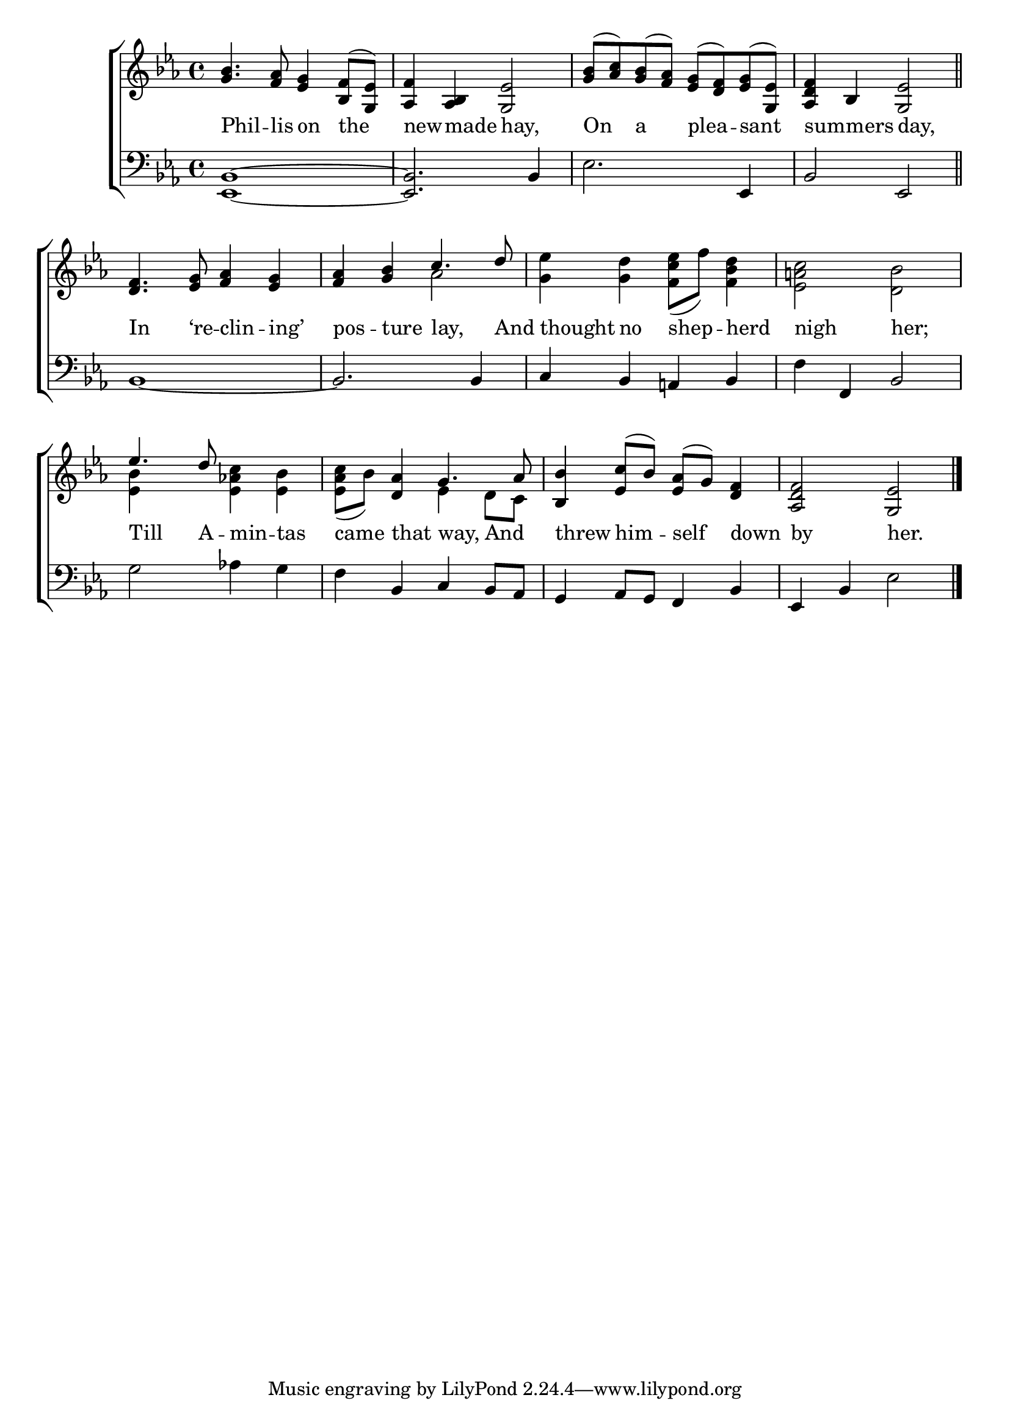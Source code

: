 \version "2.22.0"
\language "english"

global = {
  \time 4/4
  \key ef \major
}

mBreak = { \break }

\header {
				%	title = \markup {\medium \caps "Title."}
				%	poet = ""
				%	composer = ""

%  meter = \markup {\italic "Smoothly, and in moderate time."}
				%	arranger = ""
}
\score {

  \new ChoirStaff {
    <<
      \new Staff = "up"  {
	<<
	  \global
	  \new 	Voice = "one" 	\fixed c' {
	    \voiceOne
	    <g bf>4. <f af>8 <ef g>4 <bf, f>8( <g, ef>8) | <af, f>4 <af, bf,> <g, ef>2 | <g bf>8( <af c'>) <g bf>( <f af>) <ef g>( <d f>) <ef g>( <g, ef>) | <af, d f>4 bf, <g, ef>2 \bar "||" | \mBreak
	    <d f>4. <ef g>8 <f af>4 <ef g> | <f af> <g bf> c'4. d'8 | s1*2 | \mBreak
	    ef'4. d'8 s2 | s4 <d af>4 g4. af8 | <bf, bf>4 <ef c'>8(bf) <ef af>8( g) <d f>4 | <af, d f>2 <g, ef> \fine | 
	  }	% end voice one
	  \new Voice  \fixed c' {
	    \voiceTwo
	    s1*4 |
	    s1 |  s2 af | <g ef'>4 <g d'> <f c' ef'>8( f') <f bf d'>4 | <ef a! c'>2 <d bf> |
	    <ef bf>4 s4 <ef af! c'> <ef bf> | <ef af c'>8( bf) s4 ef d8 c | s1*2 |
	  } % end voice two
	>>
      } % end staff up
      
      \new Lyrics \lyricmode {	% verse one
	Phil4. -- lis8 on4 the | new4 -- made hay,2 | On4 a plea -- sant sum4 -- mers day,2
	In4. ‘re8 -- clin4 -- ing’ | pos -- ture lay,4. And8 | thought4 no shep4 -- herd | nigh2 her; |
	Till4. A8 -- min4 -- tas | came that way,4 And4 | threw4 him -- self down | by2 her. |
      }	% end lyrics verse one
      
      \new   Staff = "down" {
	<<
	  \clef bass
	  \global
	  \new Voice {
	    %\voiceThree
	    <ef, bf,>1~ | <ef, bf,>2. bf,4 | ef2. ef,4 | bf,2 ef, |
	    bf,1~ | bf,2. bf,4 | c bf, a,! bf, | f f, bf,2 |
	    g2 af!4 g | f bf, c bf,8 af, | g,4 af,8 g, f,4 bf, | ef,4 bf, ef2 | \fine
	  } % end voice three
	  
	  \new 	Voice {
	    \voiceFour
	  }	% end voice four

	>>
      } % end staff down
    >>
  } % end choir staff

  \layout{
    \context{
      \Score {
	\omit  BarNumber
	\override LyricText.self-alignment-X = #LEFT
      }%end score
    }%end context
  }%end layout
  
  \midi{}

}%end score